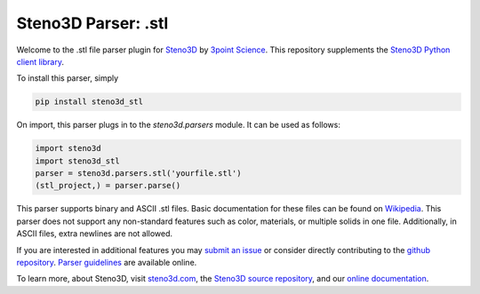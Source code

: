 Steno3D Parser: .stl
********************

.. image:: https://travis-ci.org/3ptscience/steno3d-stl.svg?branch=master
    :target: https://travis-ci.org/3ptscience/steno3d-stl

.. image:: https://img.shields.io/badge/license-MIT-blue.svg
    :alt: MIT License
    :target: https://github.com/3ptscience/steno3d-stl/blob/master/LICENSE

.. image:: https://img.shields.io/badge/download-PyPI-yellow.svg
    :target: https://pypi.python.org/pypi/steno3d_stl

Welcome to the .stl file parser plugin for `Steno3D <https://www.steno3d.com>`_
by `3point Science <https://www.3ptscience.com>`_. This repository supplements the
`Steno3D Python client library <https://github.com/3ptscience/steno3dpy>`_.

To install this parser, simply

.. code::

    pip install steno3d_stl

On import, this parser plugs in to the `steno3d.parsers` module. It can be
used as follows:

.. code:: python

    import steno3d
    import steno3d_stl
    parser = steno3d.parsers.stl('yourfile.stl')
    (stl_project,) = parser.parse()

This parser supports binary and ASCII .stl files. Basic documentation for these
files can be found on
`Wikipedia <https://en.wikipedia.org/wiki/STL_(file_format)>`_.
This parser does not support any non-standard features such as color,
materials, or multiple solids in one file. Additionally, in ASCII files,
extra newlines are not allowed.

If you are interested in additional features you may
`submit an issue <https://github.com/3ptscience/steno3d-stl/issues>`_
or consider directly contributing to the
`github repository <https://github.com/3ptscience/steno3d-stl>`_. `Parser
guidelines <https://python.steno3d.com/en/latest/content/parsers.html>`_
are available online.

To learn more, about Steno3D, visit `steno3d.com <https://www.steno3d.com>`_, the
`Steno3D source repository <https://github.com/3ptscience/steno3dpy>`_, and our
`online documentation <https://steno3d.com/docs>`_.
